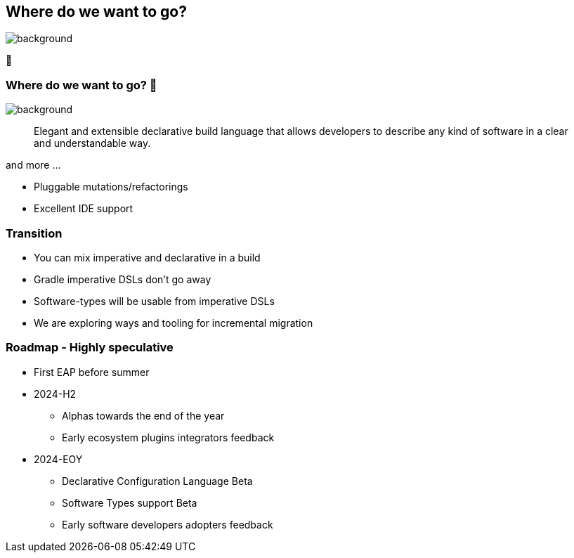 [background-color="#02303a"]
== Where do we want to go?

image::gradle/bg-4.png[background,size=cover]

🚀

=== Where do we want to go? 🚀

image::gradle/bg-4.png[background,size=cover]

> Elegant and extensible declarative build language that allows developers to describe any kind of software in a clear and understandable way.

and more ...

[%step]
* Pluggable mutations/refactorings
* Excellent IDE support

=== Transition

* You can mix imperative and declarative in a build
* Gradle imperative DSLs don't go away
* Software-types will be usable from imperative DSLs
* We are exploring ways and tooling for incremental migration

=== Roadmap [.small]#- Highly speculative#

* First EAP before summer
* 2024-H2
** Alphas towards the end of the year
** Early ecosystem plugins integrators feedback
* 2024-EOY
** Declarative Configuration Language Beta
** Software Types support Beta
** Early software developers adopters feedback
